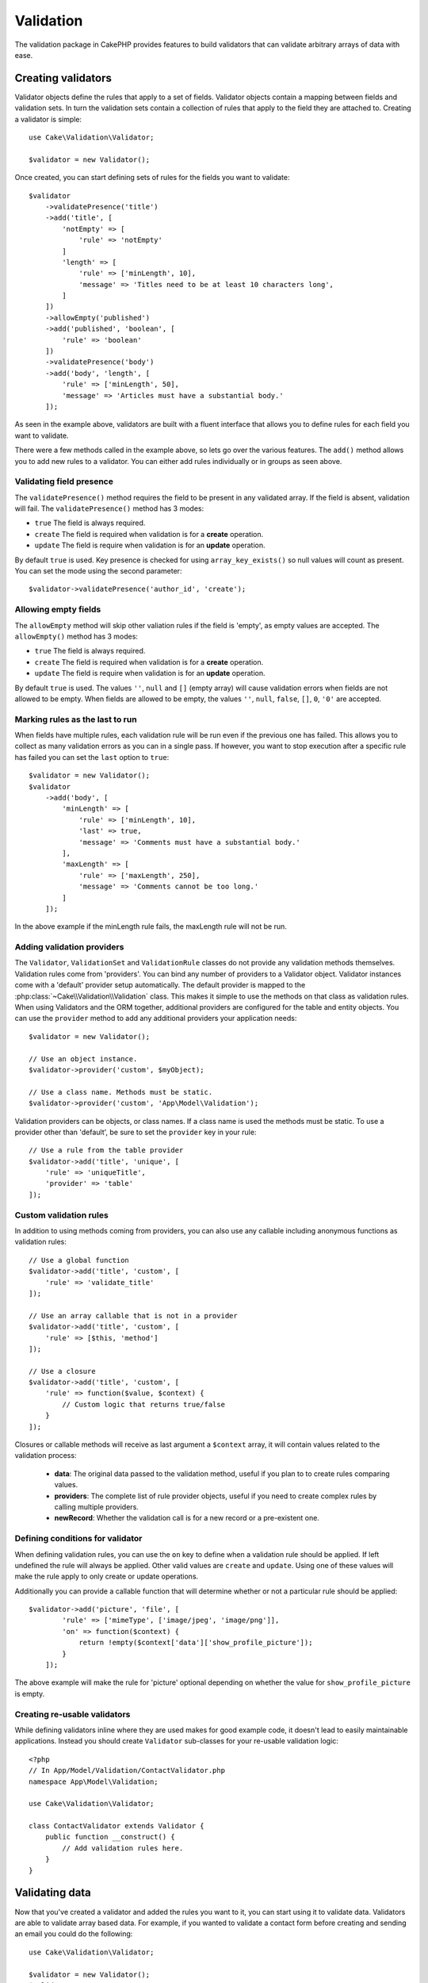 .. php:namespace:: Cake\Validation

Validation
##########

The validation package in CakePHP provides features to build validators that can
validate arbitrary arrays of data with ease.

Creating validators
===================

.. php:class:: Validator

Validator objects define the rules that apply to a set of fields.
Validator objects contain a mapping between fields and validation sets. In turn the
validation sets contain a collection of rules that apply to the field they are
attached to. Creating a validator is simple::

    use Cake\Validation\Validator;

    $validator = new Validator();

Once created, you can start defining sets of rules for the fields you want to
validate::

    $validator
        ->validatePresence('title')
        ->add('title', [
            'notEmpty' => [
                'rule' => 'notEmpty'
            ]
            'length' => [
                'rule' => ['minLength', 10],
                'message' => 'Titles need to be at least 10 characters long',
            ]
        ])
        ->allowEmpty('published')
        ->add('published', 'boolean', [
            'rule' => 'boolean'
        ])
        ->validatePresence('body')
        ->add('body', 'length', [
            'rule' => ['minLength', 50],
            'message' => 'Articles must have a substantial body.'
        ]);

As seen in the example above, validators are built with a fluent interface that
allows you to define rules for each field you want to validate.

There were a few methods called in the example above, so lets go over the
various features. The ``add()`` method allows you to add new rules to
a validator. You can either add rules individually or in groups as seen above.

Validating field presence
-------------------------

The ``validatePresence()`` method requires the field to be present in any
validated array. If the field is absent, validation will fail. The
``validatePresence()`` method has 3 modes:

* ``true`` The field is always required.
* ``create`` The field is required when validation is for a **create**
  operation.
* ``update`` The field is require when validation is for an **update**
  operation.

By default ``true`` is used. Key presence is checked for using
``array_key_exists()`` so null values will count as present. You can set the
mode using the second parameter::

    $validator->validatePresence('author_id', 'create');

Allowing empty fields
---------------------

The ``allowEmpty`` method will skip other valiation rules if the field is
'empty', as empty values are accepted. The ``allowEmpty()`` method has 3 modes:

* ``true`` The field is always required.
* ``create`` The field is required when validation is for a **create**
  operation.
* ``update`` The field is require when validation is for an **update**
  operation.

By default ``true`` is used. The values ``''``, ``null`` and ``[]`` (empty
array) will cause validation errors when fields are not allowed to be empty.
When fields are allowed to be empty, the values ``''``, ``null``, ``false``,
``[]``, ``0``, ``'0'`` are accepted.

Marking rules as the last to run
--------------------------------

When fields have multiple rules, each validation rule will be run even if the
previous one has failed. This allows you to collect as many validation errors as
you can in a single pass. If however, you want to stop execution after
a specific rule has failed you can set the ``last`` option to ``true``::

    $validator = new Validator();
    $validator
        ->add('body', [
            'minLength' => [
                'rule' => ['minLength', 10],
                'last' => true,
                'message' => 'Comments must have a substantial body.'
            ],
            'maxLength' => [
                'rule' => ['maxLength', 250],
                'message' => 'Comments cannot be too long.'
            ]
        ]);

In the above example if the minLength rule fails, the maxLength rule will not be
run.

Adding validation providers
---------------------------

The ``Validator``, ``ValidationSet`` and ``ValidationRule`` classes do not
provide any validation methods themselves. Validation rules come from
'providers'. You can bind any number of providers to a Validator object.
Validator instances come with a 'default' provider setup automatically. The
default provider is mapped to the :php:class:`~Cake\\Validation\\Validation`
class. This makes it simple to use the methods on that class as validation
rules. When using Validators and the ORM together, additional providers are
configured for the table and entity objects. You can use the ``provider`` method
to add any additional providers your application needs::

    $validator = new Validator();

    // Use an object instance.
    $validator->provider('custom', $myObject);

    // Use a class name. Methods must be static.
    $validator->provider('custom', 'App\Model\Validation');

Validation providers can be objects, or class names. If a class name is used the
methods must be static. To use a provider other than 'default', be sure to set
the ``provider`` key in your rule::

    // Use a rule from the table provider
    $validator->add('title', 'unique', [
        'rule' => 'uniqueTitle',
        'provider' => 'table'
    ]);

Custom validation rules
-----------------------

In addition to using methods coming from providers, you can also use any
callable including anonymous functions as validation rules::

    // Use a global function
    $validator->add('title', 'custom', [
        'rule' => 'validate_title'
    ]);

    // Use an array callable that is not in a provider
    $validator->add('title', 'custom', [
        'rule' => [$this, 'method']
    ]);

    // Use a closure
    $validator->add('title', 'custom', [
        'rule' => function($value, $context) {
            // Custom logic that returns true/false
        }
    ]);

Closures or callable methods will receive as last argument a ``$context`` array,
it will contain values related to the validation process:

    - **data**: The original data passed to the validation method, useful if you
      plan to to create rules comparing values.
    - **providers**: The complete list of rule provider objects, useful if you
      need to create complex rules by calling multiple providers.
    - **newRecord**: Whether the validation call is for a new record or
      a pre-existent one.

Defining conditions for validator
---------------------------------

When defining validation rules, you can use the ``on`` key to define when
a validation rule should be applied. If left undefined the rule will always be
applied. Other valid values are ``create`` and ``update``. Using one of these
values will make the rule apply to only create or update operations.

Additionally you can provide a callable function that will determine whether or
not a particular rule should be applied::

    $validator->add('picture', 'file', [
            'rule' => ['mimeType', ['image/jpeg', 'image/png']],
            'on' => function($context) {
                return !empty($context['data']['show_profile_picture']);
            }
        ]);

The above example will make the rule for 'picture' optional depending on whether
the value for ``show_profile_picture`` is empty.

.. _reusable-validators:

Creating re-usable validators
-----------------------------

While defining validators inline where they are used makes for good example
code, it doesn't lead to easily maintainable applications. Instead you should
create ``Validator`` sub-classes for your re-usable validation logic::

    <?php
    // In App/Model/Validation/ContactValidator.php
    namespace App\Model\Validation;

    use Cake\Validation\Validator;

    class ContactValidator extends Validator {
        public function __construct() {
            // Add validation rules here.
        }
    }

Validating data
===============

Now that you've created a validator and added the rules you want to it, you can
start using it to validate data. Validators are able to validate array based
data. For example, if you wanted to validate a contact form before creating and
sending an email you could do the following::

    use Cake\Validation\Validator;

    $validator = new Validator();
    $validator
        ->validatePresence('email')
        ->add('email', 'validFormat', [
            'rule' => 'email',
            'message' => 'E-mail must be valid'
        ])
        ->validatePresence('name')
        ->add('name', 'notEmpty', [
            'rule' => 'notEmpty',
            'message' => 'We need your name.'
        ])
        ->validatePresence('comment')
        ->add('name', 'notEmpty', [
            'rule' => 'notEmpty',
            'message' => 'You need to give a comment.'
        ]);

    $errors = $validator->errors($this->request->data());
    if (!empty($errors)) {
        // Send an email.
    }

The ``errors()`` method will return a non-empty array when there are validation
failures. The returned array of errors will be structured like::

    $errors = [
        'email' => ['E-mail must be valid']
    ];

If you have multiple errors on a single field, an array of error messages will
be returned per field. By default the ``errors()`` method applies rules for
the 'create' mode. If you'd like to apply 'update' rules you can do the following::

    $errors = $validator->errors($this->request->data(), false);
    if (!empty($errors)) {
        // Send an email.
    }

.. note::

    If you need to validate entities you should use methods like
    :php:meth:`~Cake\\ORM\\Table::validate()` or
    :php:meth:`~Cake\\ORM\\Table::save()` as they are designed for that.

Core Validation rules
=====================

CakePHP provides a basic suite of validation methods in the ``Validation``
class. The Validation class contains a variety of  static methods that provide
validators for a several common validation situations.

The `API documentation
<http://api.cakephp.org/3.0/class-Cake.Validation.Validation.html>`_ for the
``Validation`` class provides a good list of the validation rules that are
available, and their basic usage.

Some of the validation methods accept additional parameters to define boundary
conditions or valid options. You can provide these boundary conditions & options
as follows::

    $validator = new Validator();
    $validator
        ->add('title', 'minLength', [
            'rule' => ['minLength', 10]
        ])
        ->add('rating', 'validValue', [
            'rule' => ['between', 1, 5]
        ]);

Core rules that take additional parameters should have an array for the ``rule`` key
that contains the rule as the first element, and the additional parameters as
the remaining parameters.
